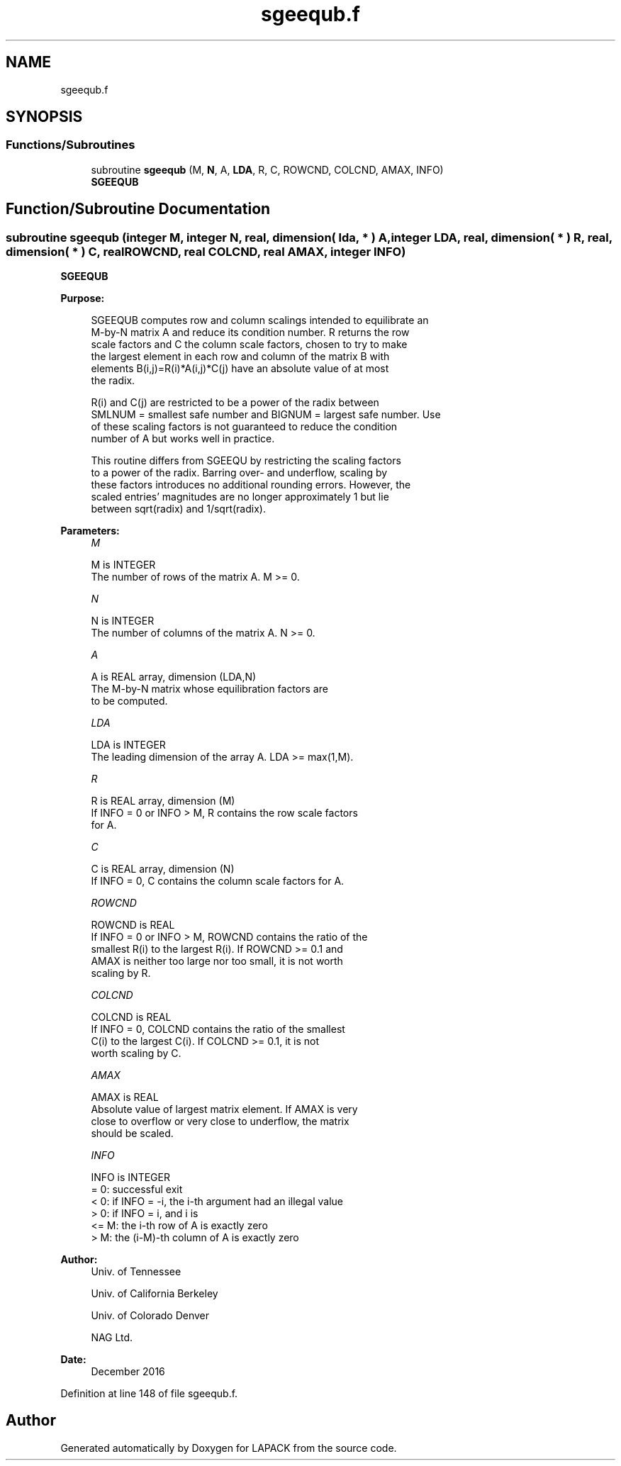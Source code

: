 .TH "sgeequb.f" 3 "Tue Nov 14 2017" "Version 3.8.0" "LAPACK" \" -*- nroff -*-
.ad l
.nh
.SH NAME
sgeequb.f
.SH SYNOPSIS
.br
.PP
.SS "Functions/Subroutines"

.in +1c
.ti -1c
.RI "subroutine \fBsgeequb\fP (M, \fBN\fP, A, \fBLDA\fP, R, C, ROWCND, COLCND, AMAX, INFO)"
.br
.RI "\fBSGEEQUB\fP "
.in -1c
.SH "Function/Subroutine Documentation"
.PP 
.SS "subroutine sgeequb (integer M, integer N, real, dimension( lda, * ) A, integer LDA, real, dimension( * ) R, real, dimension( * ) C, real ROWCND, real COLCND, real AMAX, integer INFO)"

.PP
\fBSGEEQUB\fP  
.PP
\fBPurpose: \fP
.RS 4

.PP
.nf
 SGEEQUB computes row and column scalings intended to equilibrate an
 M-by-N matrix A and reduce its condition number.  R returns the row
 scale factors and C the column scale factors, chosen to try to make
 the largest element in each row and column of the matrix B with
 elements B(i,j)=R(i)*A(i,j)*C(j) have an absolute value of at most
 the radix.

 R(i) and C(j) are restricted to be a power of the radix between
 SMLNUM = smallest safe number and BIGNUM = largest safe number.  Use
 of these scaling factors is not guaranteed to reduce the condition
 number of A but works well in practice.

 This routine differs from SGEEQU by restricting the scaling factors
 to a power of the radix.  Barring over- and underflow, scaling by
 these factors introduces no additional rounding errors.  However, the
 scaled entries' magnitudes are no longer approximately 1 but lie
 between sqrt(radix) and 1/sqrt(radix).
.fi
.PP
 
.RE
.PP
\fBParameters:\fP
.RS 4
\fIM\fP 
.PP
.nf
          M is INTEGER
          The number of rows of the matrix A.  M >= 0.
.fi
.PP
.br
\fIN\fP 
.PP
.nf
          N is INTEGER
          The number of columns of the matrix A.  N >= 0.
.fi
.PP
.br
\fIA\fP 
.PP
.nf
          A is REAL array, dimension (LDA,N)
          The M-by-N matrix whose equilibration factors are
          to be computed.
.fi
.PP
.br
\fILDA\fP 
.PP
.nf
          LDA is INTEGER
          The leading dimension of the array A.  LDA >= max(1,M).
.fi
.PP
.br
\fIR\fP 
.PP
.nf
          R is REAL array, dimension (M)
          If INFO = 0 or INFO > M, R contains the row scale factors
          for A.
.fi
.PP
.br
\fIC\fP 
.PP
.nf
          C is REAL array, dimension (N)
          If INFO = 0,  C contains the column scale factors for A.
.fi
.PP
.br
\fIROWCND\fP 
.PP
.nf
          ROWCND is REAL
          If INFO = 0 or INFO > M, ROWCND contains the ratio of the
          smallest R(i) to the largest R(i).  If ROWCND >= 0.1 and
          AMAX is neither too large nor too small, it is not worth
          scaling by R.
.fi
.PP
.br
\fICOLCND\fP 
.PP
.nf
          COLCND is REAL
          If INFO = 0, COLCND contains the ratio of the smallest
          C(i) to the largest C(i).  If COLCND >= 0.1, it is not
          worth scaling by C.
.fi
.PP
.br
\fIAMAX\fP 
.PP
.nf
          AMAX is REAL
          Absolute value of largest matrix element.  If AMAX is very
          close to overflow or very close to underflow, the matrix
          should be scaled.
.fi
.PP
.br
\fIINFO\fP 
.PP
.nf
          INFO is INTEGER
          = 0:  successful exit
          < 0:  if INFO = -i, the i-th argument had an illegal value
          > 0:  if INFO = i,  and i is
                <= M:  the i-th row of A is exactly zero
                >  M:  the (i-M)-th column of A is exactly zero
.fi
.PP
 
.RE
.PP
\fBAuthor:\fP
.RS 4
Univ\&. of Tennessee 
.PP
Univ\&. of California Berkeley 
.PP
Univ\&. of Colorado Denver 
.PP
NAG Ltd\&. 
.RE
.PP
\fBDate:\fP
.RS 4
December 2016 
.RE
.PP

.PP
Definition at line 148 of file sgeequb\&.f\&.
.SH "Author"
.PP 
Generated automatically by Doxygen for LAPACK from the source code\&.
